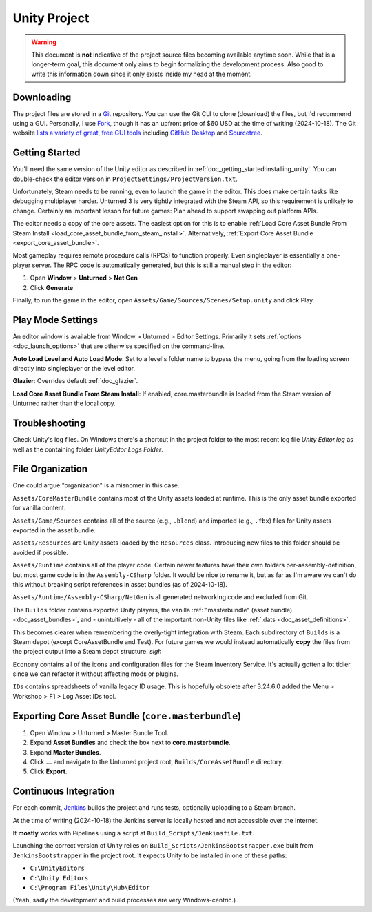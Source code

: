 .. _doc_unity_project:

Unity Project
=============

.. warning:: This document is **not** indicative of the project source files becoming available anytime soon. While that is a longer-term goal, this document only aims to begin formalizing the development process. Also good to write this information down since it only exists inside my head at the moment.

Downloading
-----------

The project files are stored in a `Git <https://git-scm.com/>`_ repository. You can use the Git CLI to clone (download) the files, but I'd recommend using a GUI. Personally, I use `Fork <https://git-fork.com/>`_, though it has an upfront price of $60 USD at the time of writing (2024-10-18). The Git website `lists a variety of great, free GUI tools <https://git-scm.com/downloads/guis>`_ including `GitHub Desktop <https://github.com/apps/desktop>`_ and `Sourcetree <https://www.sourcetreeapp.com/>`_.

Getting Started
---------------

You'll need the same version of the Unity editor as described in :ref:`doc_getting_started:installing_unity`. You can double-check the editor version in ``ProjectSettings/ProjectVersion.txt``.

Unfortunately, Steam needs to be running, even to launch the game in the editor. This does make certain tasks like debugging multiplayer harder. Unturned 3 is very tightly integrated with the Steam API, so this requirement is unlikely to change. Certainly an important lesson for future games: Plan ahead to support swapping out platform APIs.

The editor needs a copy of the core assets. The easiest option for this is to enable :ref:`Load Core Asset Bundle From Steam Install <load_core_asset_bundle_from_steam_install>`. Alternatively, :ref:`Export Core Asset Bundle <export_core_asset_bundle>`.

Most gameplay requires remote procedure calls (RPCs) to function properly. Even singleplayer is essentially a one-player server. The RPC code is automatically generated, but this is still a manual step in the editor:

#. Open **Window** > **Unturned** > **Net Gen**
#. Click **Generate**

Finally, to run the game in the editor, open ``Assets/Game/Sources/Scenes/Setup.unity`` and click Play.

Play Mode Settings
------------------

An editor window is available from Window > Unturned > Editor Settings. Primarily it sets :ref:`options <doc_launch_options>` that are otherwise specified on the command-line.

**Auto Load Level and Auto Load Mode**: Set to a level's folder name to bypass the menu, going from the loading screen directly into singleplayer or the level editor.

**Glazier**: Overrides default :ref:`doc_glazier`.

.. _load_core_asset_bundle_from_steam_install:

**Load Core Asset Bundle From Steam Install**: If enabled, core.masterbundle is loaded from the Steam version of Unturned rather than the local copy.

Troubleshooting
---------------

Check Unity's log files. On Windows there's a shortcut in the project folder to the most recent log file `Unity Editor.log` as well as the containing folder `UnityEditor Logs Folder`.

File Organization
-----------------

One could argue "organization" is a misnomer in this case.

``Assets/CoreMasterBundle`` contains most of the Unity assets loaded at runtime. This is the only asset bundle exported for vanilla content.

``Assets/Game/Sources`` contains all of the source (e.g., ``.blend``) and imported (e.g., ``.fbx``) files for Unity assets exported in the asset bundle.

``Assets/Resources`` are Unity assets loaded by the ``Resources`` class. Introducing new files to this folder should be avoided if possible.

``Assets/Runtime`` contains all of the player code. Certain newer features have their own folders per-assembly-definition, but most game code is in the ``Assembly-CSharp`` folder. It would be nice to rename it, but as far as I'm aware we can't do this without breaking script references in asset bundles (as of 2024-10-18).

``Assets/Runtime/Assembly-CSharp/NetGen`` is all generated networking code and excluded from Git.

The ``Builds`` folder contains exported Unity players, the vanilla :ref:`"masterbundle" (asset bundle) <doc_asset_bundles>`, and - unintuitively - all of the important non-Unity files like :ref:`.dats <doc_asset_definitions>`.

This becomes clearer when remembering the overly-tight integration with Steam. Each subdirectory of ``Builds`` is a Steam depot (except CoreAssetBundle and Test). For future games we would instead automatically **copy** the files from the project output into a Steam depot structure. *sigh*

``Economy`` contains all of the icons and configuration files for the Steam Inventory Service. It's actually gotten a lot tidier since we can refactor it without affecting mods or plugins.

``IDs`` contains spreadsheets of vanilla legacy ID usage. This is hopefully obsolete after 3.24.6.0 added the Menu > Workshop > F1 > Log Asset IDs tool.

Exporting Core Asset Bundle (``core.masterbundle``)
---------------------------------------------------

.. _export_core_asset_bundle:

#. Open Window > Unturned > Master Bundle Tool.
#. Expand **Asset Bundles** and check the box next to **core.masterbundle**.
#. Expand **Master Bundles**.
#. Click **...** and navigate to the Unturned project root, ``Builds/CoreAssetBundle`` directory.
#. Click **Export**.

Continuous Integration
----------------------

For each commit, `Jenkins <https://www.jenkins.io/>`_ builds the project and runs tests, optionally uploading to a Steam branch.

At the time of writing (2024-10-18) the Jenkins server is locally hosted and not accessible over the Internet.

It **mostly** works with Pipelines using a script at ``Build_Scripts/Jenkinsfile.txt``.

Launching the correct version of Unity relies on ``Build_Scripts/JenkinsBootstrapper.exe`` built from ``JenkinsBootstrapper`` in the project root. It expects Unity to be installed in one of these paths:

- ``C:\UnityEditors``
- ``C:\Unity Editors``
- ``C:\Program Files\Unity\Hub\Editor``

(Yeah, sadly the development and build processes are very Windows-centric.)
